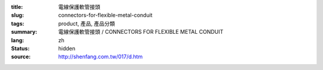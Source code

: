 :title: 電線保護軟管接頭
:slug: connectors-for-flexible-metal-conduit
:tags: product, 產品, 產品分類
:summary: 電線保護軟管接頭 / CONNECTORS FOR FLEXIBLE METAL CONDUIT
:lang: zh
:status: hidden
:source: http://shenfang.com.tw/017/d.htm
